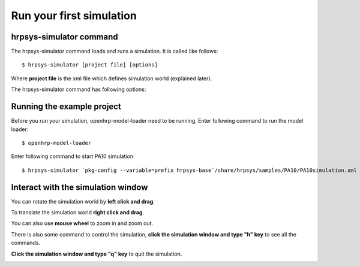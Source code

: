 =========================
Run your first simulation
=========================

hrpsys-simulator command
========================

The hrpsys-simulator command loads and runs a simulation. It is called like follows::
  
  $ hrpsys-simulator [project file] [options]

Where **project file** is the xml file which defines simulation world (explained later).

The hrpsys-simulator command has following options:

.. program:: hrpsys-simulator

.. option:: -nodisplay

   Headless mode.

.. option:: -realtime
   
   Synchronize to real world time.

.. option:: -usebbox
   
   Use bounding box for collision detection.

.. option:: -endless

   Endless mode.

.. option:: -showsensors

   Visualize sensors.

.. option:: -size [pixels]

   Specify window size in pixels.

.. option:: -no-default-lights

   Disable ambient light (simulation environment will be dark).

.. option:: -max-edge-length [value]

   Specify maximum length of polygon edge (if exceed, polygon will be divided to improve rendering quality).

.. option:: -max-log-length [value]

   Specify maximum size of the log.

.. option:: -exit-on-finish

   Exit the program when the simulation finish.

.. option:: -record

   Record the simulation as movie.

.. option:: -bg [r] [g] [b]

   Specify background color.

.. option:: -h --help

   Show help message.

Running the example project
===========================

Before you run your simulation, openhrp-model-loader need to be running.
Enter following command to run the model loader::

  $ openhrp-model-loader

Enter following command to start PA10 simulation::

  $ hrpsys-simulator `pkg-config --variable=prefix hrpsys-base`/share/hrpsys/samples/PA10/PA10simulation.xml

Interact with the simulation window
===================================

You can rotate the simulation world by **left click and drag**.

To translate the simulation world **right click and drag**.

You can also use **mouse wheel** to zoom in and zoom out.

There is also some command to control the simulation, **click the simulation window and type "h" key** to see all the commands.

**Click the simulation window and type "q" key** to quit the simulation.

.. image:: main-window.png
